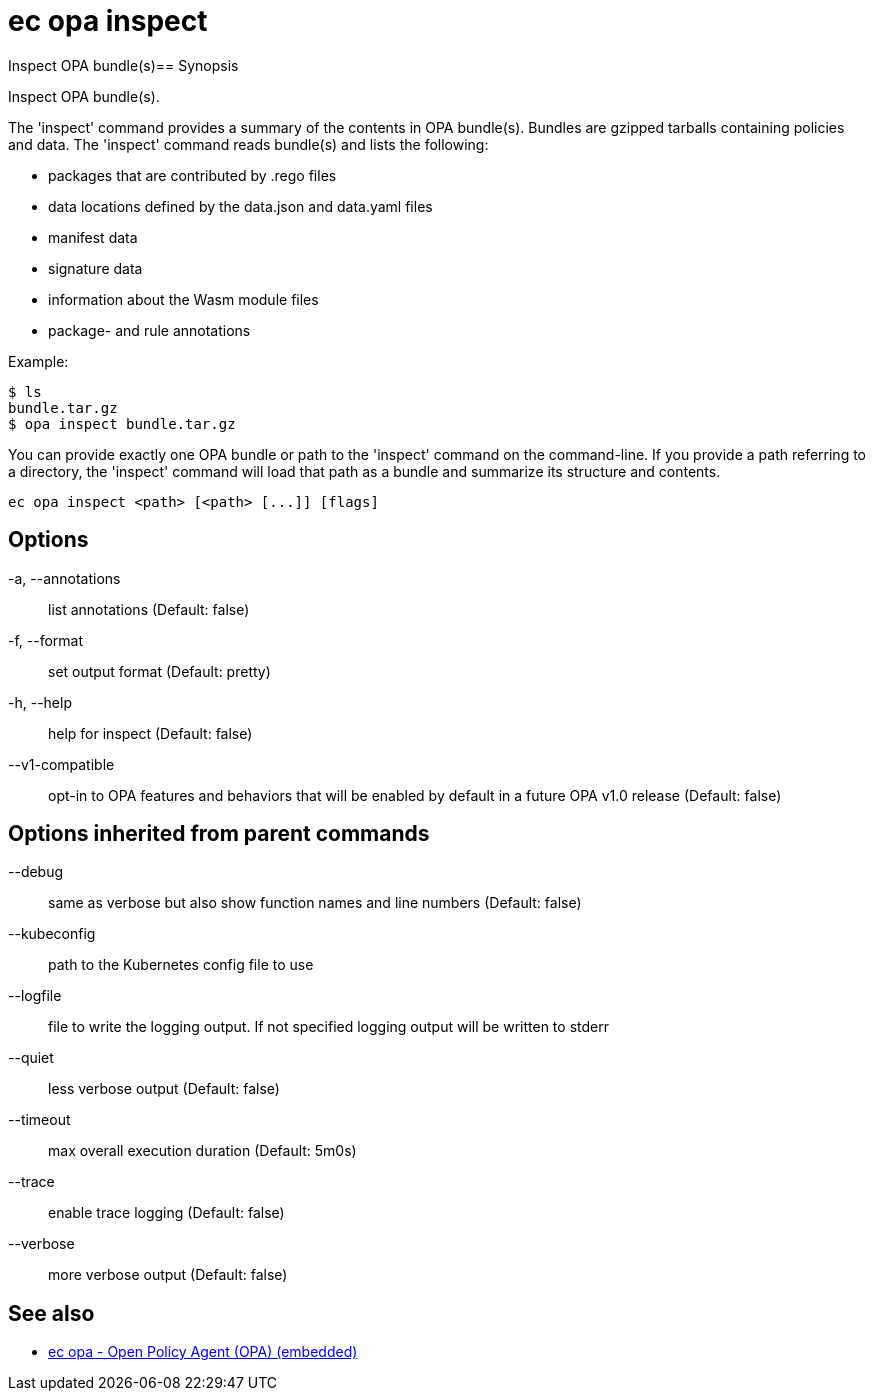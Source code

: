 = ec opa inspect

Inspect OPA bundle(s)== Synopsis

Inspect OPA bundle(s).

The 'inspect' command provides a summary of the contents in OPA bundle(s). Bundles are
gzipped tarballs containing policies and data. The 'inspect' command reads bundle(s) and lists
the following:

* packages that are contributed by .rego files
* data locations defined by the data.json and data.yaml files
* manifest data
* signature data
* information about the Wasm module files
* package- and rule annotations

Example:

    $ ls
    bundle.tar.gz
    $ opa inspect bundle.tar.gz

You can provide exactly one OPA bundle or path to the 'inspect' command on the command-line. If you provide a path
referring to a directory, the 'inspect' command will load that path as a bundle and summarize its structure and contents.

[source,shell]
----
ec opa inspect <path> [<path> [...]] [flags]
----
== Options

-a, --annotations:: list annotations (Default: false)
-f, --format:: set output format (Default: pretty)
-h, --help:: help for inspect (Default: false)
--v1-compatible:: opt-in to OPA features and behaviors that will be enabled by default in a future OPA v1.0 release (Default: false)

== Options inherited from parent commands

--debug:: same as verbose but also show function names and line numbers (Default: false)
--kubeconfig:: path to the Kubernetes config file to use
--logfile:: file to write the logging output. If not specified logging output will be written to stderr
--quiet:: less verbose output (Default: false)
--timeout:: max overall execution duration (Default: 5m0s)
--trace:: enable trace logging (Default: false)
--verbose:: more verbose output (Default: false)

== See also

 * xref:ec_opa.adoc[ec opa - Open Policy Agent (OPA) (embedded)]
